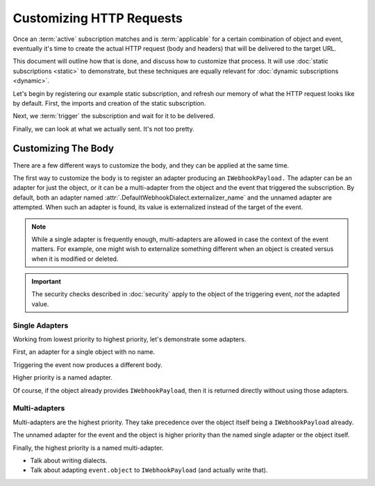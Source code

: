 ===========================
 Customizing HTTP Requests
===========================

.. testsetup::

   from zope.testing import cleanup
   from nti.webhooks.testing import UsingMocks
   using_mocks = UsingMocks("POST", 'https://example.com/some/path', status=200)


Once an :term:`active` subscription matches and is :term:`applicable`
for a certain combination of object and event, eventually it's time to
create the actual HTTP request (body and headers) that will be
delivered to the target URL.

This document will outline how that is done, and discuss how to
customize that process. It will use :doc:`static subscriptions
<static>` to demonstrate, but these techniques are equally relevant
for :doc:`dynamic subscriptions <dynamic>`.

Let's begin by registering our example static subscription, and
refresh our memory of what the HTTP request looks like by default.
First, the imports and creation of the static subscription.

.. doctest::

   >>> import transaction
   >>> from zope import lifecycleevent, component
   >>> from zope.container.folder import Folder
   >>> from zope.configuration import xmlconfig
   >>> from nti.webhooks.interfaces import IWebhookSubscriptionManager
   >>> from nti.webhooks.interfaces import IWebhookDeliveryManager
   >>> conf_context = xmlconfig.string("""
   ... <configure
   ...     xmlns="http://namespaces.zope.org/zope"
   ...     xmlns:webhooks="http://nextthought.com/ntp/webhooks"
   ...     >
   ...   <include package="zope.component" />
   ...   <include package="zope.container" />
   ...   <include package="nti.webhooks" />
   ...   <webhooks:staticSubscription
   ...             to="https://example.com/some/path"
   ...             for="zope.container.interfaces.IContentContainer"
   ...             when="zope.lifecycleevent.interfaces.IObjectCreatedEvent" />
   ... </configure>
   ... """)

Next, we :term:`trigger` the subscription and wait for it to be delivered.

.. doctest::

   >>> def trigger_delivery(factory=Folder, contents=()):
   ...    _ = transaction.begin()
   ...    folder = factory()
   ...    for k, v in contents: folder[k] = v
   ...    lifecycleevent.created(folder)
   ...    transaction.commit()
   ...    component.getUtility(IWebhookDeliveryManager).waitForPendingDeliveries()
   >>> trigger_delivery()

Finally, we can look at what we actually sent. It's not too pretty.

.. doctest::

   >>> sub_manager = component.getUtility(IWebhookSubscriptionManager)
   >>> subscription = sub_manager['Subscription']
   >>> attempt = subscription.pop()
   >>> attempt.response.status_code
   200
   >>> print(attempt.request.url)
   https://example.com/some/path
   >>> print(attempt.request.method)
   POST
   >>> import pprint
   >>> pprint.pprint({str(k): str(v) for k, v in attempt.request.headers.items()})
   {'Accept': '*/*',
    'Accept-Encoding': 'gzip, deflate',
    'Connection': 'keep-alive',
    'Content-Length': '94',
    'User-Agent': '...'}
   >>> print(attempt.request.body)
   {"Class": "NonExternalizableObject", "InternalType": "<class 'zope.container.folder.Folder'>"}


Customizing The Body
====================

There are a few different ways to customize the body, and they can be
applied at the same time.

The first way to customize the body is to register an adapter
producing an ``IWebhookPayload.`` The adapter can be an adapter for
just the object, or it can be a multi-adapter from the object and the
event that triggered the subscription. By default, both an adapter
named :attr:`.DefaultWebhookDialect.externalizer_name` and the unnamed
adapter are attempted. When such an adapter is found, its value is
externalized instead of the target of the event.

.. note::

   While a single adapter is frequently enough, multi-adapters are allowed
   in case the context of the event matters. For example, one might wish to
   externalize something different when an object is created versus when it is
   modified or deleted.

.. important::

   The security checks described in :doc:`security` apply to the object of the
   triggering event, *not* the adapted value.

Single Adapters
---------------

Working from lowest priority to highest priority, let's demonstrate some adapters.

First, an adapter for a single object with no name.

.. doctest::

   >>> from zope.interface import implementer
   >>> from zope.component import adapter
   >>> from nti.webhooks.interfaces import IWebhookPayload
   >>> @implementer(IWebhookPayload)
   ... @adapter(Folder)
   ... def single_adapter(folder):
   ...    return len(folder)
   >>> component.provideAdapter(single_adapter)

Triggering the event now produces a different body.

.. doctest::

   >>> trigger_delivery()
   >>> attempt = subscription.pop()
   >>> print(attempt.request.body)
   0
   >>> trigger_delivery(contents=[('k', 'v')])
   >>> attempt = subscription.pop()
   >>> print(attempt.request.body)
   1

Higher priority is a named adapter.

.. doctest::

   >>> from zope.component import named
   >>> @implementer(IWebhookPayload)
   ... @adapter(Folder)
   ... @named("webhook-delivery")
   ... def named_single_adapter(folder):
   ...     return "A folder"
   >>> component.provideAdapter(named_single_adapter)
   >>> trigger_delivery()
   >>> attempt = subscription.pop()
   >>> print(attempt.request.body)
   "A folder"

Of course, if the object already provides ``IWebhookPayload``,
then it is returned directly without using those adapters.

.. doctest::

   >>> @implementer(IWebhookPayload)
   ... class PayloadFactory(Folder):
   ...    """A folder that is its own payload."""
   >>> trigger_delivery(factory=PayloadFactory)
   >>> attempt = subscription.pop()
   >>> print(attempt.request.body)
   {"Class": "NonExternalizableObject", "InternalType": "<class 'PayloadFactory'>"}

Multi-adapters
--------------

Multi-adapters are the highest priority. They take precedence over the object itself
being a ``IWebhookPayload`` already.

The unnamed adapter for the event and the object is higher priority than the named single
adapter or the object itself.

.. doctest::

   >>> from zope.lifecycleevent.interfaces import IObjectCreatedEvent
   >>> @implementer(IWebhookPayload)
   ... @adapter(Folder, IObjectCreatedEvent)
   ... def multi_adapter(folder, event):
   ...    return "folder-and-event"
   >>> component.provideAdapter(multi_adapter)
   >>> trigger_delivery()
   >>> attempt = subscription.pop()
   >>> print(attempt.request.body)
   "folder-and-event"

Finally, the highest priority is a named multi-adapter.

.. doctest::

   >>> from zope.lifecycleevent.interfaces import IObjectCreatedEvent
   >>> @implementer(IWebhookPayload)
   ... @adapter(Folder, IObjectCreatedEvent)
   ... @named("webhook-delivery")
   ... def named_multi_adapter(folder, event):
   ...    return "named-folder-and-event"
   >>> component.provideAdapter(named_multi_adapter)
   >>> trigger_delivery()
   >>> attempt = subscription.pop()
   >>> print(attempt.request.body)
   "named-folder-and-event"


- Talk about writing dialects.
- Talk about adapting ``event.object`` to ``IWebhookPayload`` (and
  actually write that).


.. testcleanup::

   cleanup.addCleanUp(using_mocks.finish)
   from zope.testing import cleanup
   cleanup.cleanUp()
